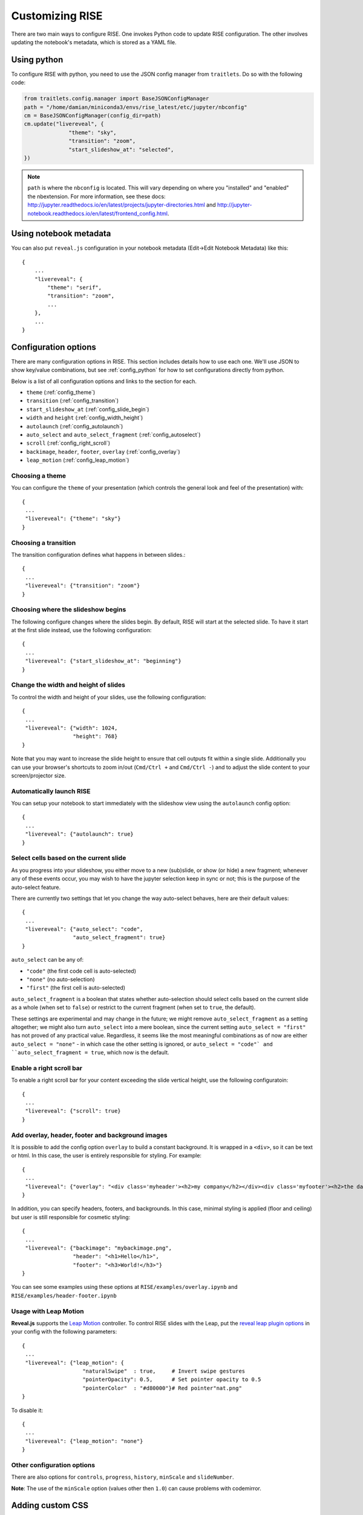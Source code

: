 Customizing RISE
================

There are two main ways to configure RISE. One invokes Python code to
update RISE configuration. The other involves updating the notebook's
metadata, which is stored as a YAML file.

.. _config_python:

Using python
------------
To configure RISE with python, you need to use the JSON config manager
from ``traitlets``. Do so with the following code:

.. code-block:: python

    from traitlets.config.manager import BaseJSONConfigManager
    path = "/home/damian/miniconda3/envs/rise_latest/etc/jupyter/nbconfig"
    cm = BaseJSONConfigManager(config_dir=path)
    cm.update("livereveal", {
                  "theme": "sky",
                  "transition": "zoom",
                  "start_slideshow_at": "selected",
    })

.. note::

   ``path`` is where the ``nbconfig`` is located. This will vary depending
   on where you "installed" and "enabled" the nbextension. For more information,
   see these docs:
   http://jupyter.readthedocs.io/en/latest/projects/jupyter-directories.html and
   http://jupyter-notebook.readthedocs.io/en/latest/frontend_config.html.

Using notebook metadata
-----------------------
You can also put ``reveal.js`` configuration in your notebook metadata
(Edit->Edit Notebook Metadata) like this::

    {
        ...
        "livereveal": {
            "theme": "serif",
            "transition": "zoom",
            ...
        },
        ...
    }

Configuration options
---------------------

There are many configuration options in RISE. This section includes details
how to use each one. We'll use JSON to show key/value combinations, but see
:ref:`config_python` for how to set configurations directly from python.

Below is a list of all configuration options and links
to the section for each.

- ``theme`` (:ref:`config_theme`)
- ``transition`` (:ref:`config_transition`)
- ``start_slideshow_at`` (:ref:`config_slide_begin`)
- ``width`` and ``height`` (:ref:`config_width_height`)
- ``autolaunch`` (:ref:`config_autolaunch`)
- ``auto_select`` and ``auto_select_fragment`` (:ref:`config_autoselect`)
- ``scroll`` (:ref:`config_right_scroll`)
- ``backimage``, ``header``, ``footer``, ``overlay`` (:ref:`config_overlay`)
- ``leap_motion`` (:ref:`config_leap_motion`)


.. _config_theme:

Choosing a theme
~~~~~~~~~~~~~~~~

You can configure the ``theme`` of your presentation (which controls the
general look and feel of the presentation) with::

  {
   ...
   "livereveal": {"theme": "sky"}
  }

.. _config_transition:

Choosing a transition
~~~~~~~~~~~~~~~~~~~~~

The transition configuration defines what happens in between slides.::

  {
   ...
   "livereveal": {"transition": "zoom"}
  }

.. _config_slide_begin:

Choosing where the slideshow begins
~~~~~~~~~~~~~~~~~~~~~~~~~~~~~~~~~~~

The following configure changes where the slides begin. By default, RISE
will start at the selected slide. To have it start at the first slide instead,
use the following configuration::

  {
   ...
   "livereveal": {"start_slideshow_at": "beginning"}
  }

.. _config_width_height:

Change the width and height of slides
~~~~~~~~~~~~~~~~~~~~~~~~~~~~~~~~~~~~~

To control the width and height of your slides, use the following
configuration::

  {
   ...
   "livereveal": {"width": 1024,
                  "height": 768}
  }

Note that you may want to increase the slide height to ensure that cell
outputs fit within a single slide.
Additionally you can use your browser's shortcuts to zoom in/out (``Cmd/Ctrl +``
and ``Cmd/Ctrl -``) and to adjust the slide content to your screen/projector size.

.. _config_autolaunch:

Automatically launch RISE
~~~~~~~~~~~~~~~~~~~~~~~~~

You can setup your notebook to start immediately with the slideshow view using
the ``autolaunch`` config option::

  {
   ...
   "livereveal": {"autolaunch": true}
  }

.. _config_autoselect:

Select cells based on the current slide
~~~~~~~~~~~~~~~~~~~~~~~~~~~~~~~~~~~~~~~

As you progress into your slideshow, you either move to a new
(sub)slide, or show (or hide) a new fragment; whenever any
of these events occur, you may wish to have the jupyter selection
keep in sync or not; this is the purpose of the auto-select feature.

There are currently two settings that let you change the way
auto-select behaves, here are their default values::

  {
   ...
   "livereveal": {"auto_select": "code",
                  "auto_select_fragment": true}
  }

``auto_select`` can be any of:

* ``"code"`` (the first code cell is auto-selected)
* ``"none"`` (no auto-selection) 
* ``"first"`` (the first cell is auto-selected) 

``auto_select_fragment`` is a boolean that states whether auto-selection
should select cells based on the current slide as a
whole (when set to ``false``) or restrict to the current fragment
(when set to ``true``, the default).

These settings are experimental and may change in the future; we
might remove ``auto_select_fragment`` as a setting altogether; we
might also turn ``auto_select`` into a mere boolean, since the
current setting ``auto_select = "first"`` has not proved of any
practical value. Regardless, it seems like the most meaningful
combinations as of now are
either ``auto_select = "none"`` - in which case the other setting is
ignored, or ``auto_select = "code"` and ``auto_select_fragment =
true``, which now is the default.

.. _config_right_scroll:

Enable a right scroll bar
~~~~~~~~~~~~~~~~~~~~~~~~~

To enable a right scroll bar for your content exceeding the slide vertical
height, use the following configuratoin::

  {
   ...
   "livereveal": {"scroll": true}
  }

.. _config_overlay:

Add overlay, header, footer and background images
~~~~~~~~~~~~~~~~~~~~~~~~~~~~~~~~~~~~~~~~~~~~~~~~~

It is possible to add the config option ``overlay`` to build a constant background.
It is wrapped in a ``<div>``, so it can be text or html. In this case, the user is
entirely responsible for styling. For example::

  {
   ...
   "livereveal": {"overlay": "<div class='myheader'><h2>my company</h2></div><div class='myfooter'><h2>the date</h2></div>"}
  }

In addition, you can specify headers, footers, and backgrounds. In this case,
minimal styling is applied (floor and ceiling) but user is still responsible
for cosmetic styling::

  {
   ...
   "livereveal": {"backimage": "mybackimage.png",
                  "header": "<h1>Hello</h1>",
                  "footer": "<h3>World!</h3>"}
  }

You can see some examples using these options at ``RISE/examples/overlay.ipynb`` and
``RISE/examples/header-footer.ipynb``

.. _config_leap_motion:

Usage with Leap Motion
~~~~~~~~~~~~~~~~~~~~~~

**Reveal.js** supports the `Leap Motion <https://www.leapmotion.com>`_ controller.
To control RISE slides with the Leap, put the
`reveal leap plugin options <https://github.com/hakimel/reveal.js#leap-motion>`_
in your config with the following parameters::

  {
   ...
   "livereveal": {"leap_motion": {
                     "naturalSwipe"  : true,     # Invert swipe gestures
                     "pointerOpacity": 0.5,      # Set pointer opacity to 0.5
                     "pointerColor"  : "#d80000"}# Red pointer"nat.png"
  }

To disable it::

  {
   ...
   "livereveal": {"leap_motion": "none"}
  }

Other configuration options
~~~~~~~~~~~~~~~~~~~~~~~~~~~

There are also options for ``controls``, ``progress``, ``history``, ``minScale``
and ``slideNumber``.

**Note**: The use of the ``minScale`` option (values other then ``1.0``) can cause
problems with codemirror.

Adding custom CSS
-----------------

RISE looks for two css files to apply CSS changes on top of the slideshow view.
First, it attemps to load ``rise.css`` and this will be applied to all notebooks in the
current directory.

Second, it attemps to load ``<my_notebook_name>.css`` and this will be **only** applied
to ``my_notebook_name.ipynb`` notebook file.
Both files needs to be placed alongside with the notebook if interest, in the same directory.

You can see some examples using this customization with ``RISE/examples/showflow.ipynb``.

Jupyter actions
~~~~~~~~~~~~~~~

Here are the Jupyter actions registered by RISE::

  RISE:slideshow         // Enter/Exit RISE Slideshow
  RISE:smart-exec        // execute cell, and move to the next if on the same slide
  RISE:toggle-slide      // (un)set current cell as a Slide cell
  RISE:toggle-subslide   // (un)set current cell as a Sub-slide cell
  RISE:toggle-fragment   // (un)set current cell as a Fragment cell
  RISE:toggle-note       // (un)set current cell as a Note cell
  RISE:toggle-skip       // (un)set current cell as a Skip cell
  RISE:render-all-cells  // render all cells (all cells go to command mode)
  RISE:edit-all-cells    // edit all cells (all cells go to edit mode)

Here is an example of what you can put in your
``~/.jupyter/custom/custom.js`` in order to attach one of these
actions to a custom keyboard shortcut::

  define(
      ['base/js/namespace'],
      function(Jupyter) {

          let command_shortcuts = Jupyter.keyboard_manager.command_shortcuts;

          // set / unset the 'Slide' tag in slideshow metadata
          command_shortcuts.set_shortcut(
              'shift-i', 'RISE:toggle-slide');
      })

        
